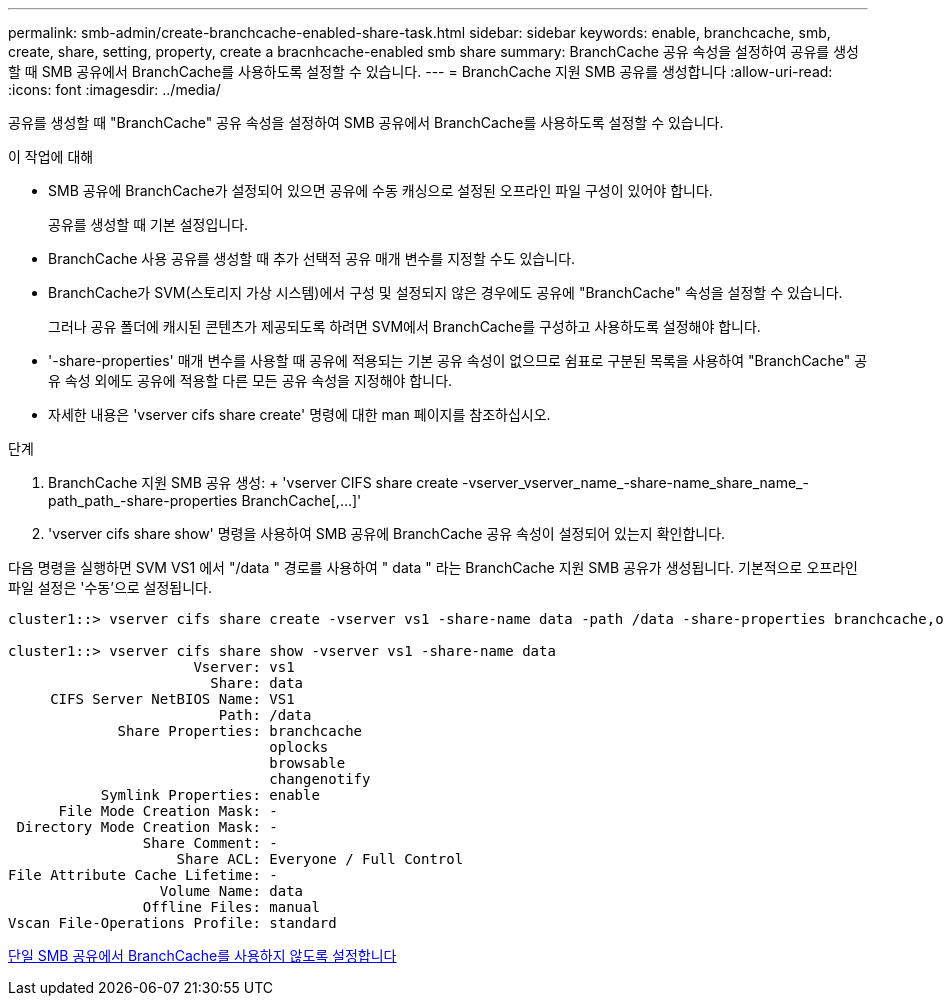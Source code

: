 ---
permalink: smb-admin/create-branchcache-enabled-share-task.html 
sidebar: sidebar 
keywords: enable, branchcache, smb, create, share, setting, property, create a bracnhcache-enabled smb share 
summary: BranchCache 공유 속성을 설정하여 공유를 생성할 때 SMB 공유에서 BranchCache를 사용하도록 설정할 수 있습니다. 
---
= BranchCache 지원 SMB 공유를 생성합니다
:allow-uri-read: 
:icons: font
:imagesdir: ../media/


[role="lead"]
공유를 생성할 때 "BranchCache" 공유 속성을 설정하여 SMB 공유에서 BranchCache를 사용하도록 설정할 수 있습니다.

.이 작업에 대해
* SMB 공유에 BranchCache가 설정되어 있으면 공유에 수동 캐싱으로 설정된 오프라인 파일 구성이 있어야 합니다.
+
공유를 생성할 때 기본 설정입니다.

* BranchCache 사용 공유를 생성할 때 추가 선택적 공유 매개 변수를 지정할 수도 있습니다.
* BranchCache가 SVM(스토리지 가상 시스템)에서 구성 및 설정되지 않은 경우에도 공유에 "BranchCache" 속성을 설정할 수 있습니다.
+
그러나 공유 폴더에 캐시된 콘텐츠가 제공되도록 하려면 SVM에서 BranchCache를 구성하고 사용하도록 설정해야 합니다.

* '-share-properties' 매개 변수를 사용할 때 공유에 적용되는 기본 공유 속성이 없으므로 쉼표로 구분된 목록을 사용하여 "BranchCache" 공유 속성 외에도 공유에 적용할 다른 모든 공유 속성을 지정해야 합니다.
* 자세한 내용은 'vserver cifs share create' 명령에 대한 man 페이지를 참조하십시오.


.단계
. BranchCache 지원 SMB 공유 생성: + 'vserver CIFS share create -vserver_vserver_name_-share-name_share_name_-path_path_-share-properties BranchCache[,...]'
. 'vserver cifs share show' 명령을 사용하여 SMB 공유에 BranchCache 공유 속성이 설정되어 있는지 확인합니다.


다음 명령을 실행하면 SVM VS1 에서 "/data " 경로를 사용하여 " data " 라는 BranchCache 지원 SMB 공유가 생성됩니다. 기본적으로 오프라인 파일 설정은 '수동'으로 설정됩니다.

[listing]
----
cluster1::> vserver cifs share create -vserver vs1 -share-name data -path /data -share-properties branchcache,oplocks,browsable,changenotify

cluster1::> vserver cifs share show -vserver vs1 -share-name data
                      Vserver: vs1
                        Share: data
     CIFS Server NetBIOS Name: VS1
                         Path: /data
             Share Properties: branchcache
                               oplocks
                               browsable
                               changenotify
           Symlink Properties: enable
      File Mode Creation Mask: -
 Directory Mode Creation Mask: -
                Share Comment: -
                    Share ACL: Everyone / Full Control
File Attribute Cache Lifetime: -
                  Volume Name: data
                Offline Files: manual
Vscan File-Operations Profile: standard
----
xref:disable-branchcache-single-share-task.adoc[단일 SMB 공유에서 BranchCache를 사용하지 않도록 설정합니다]
